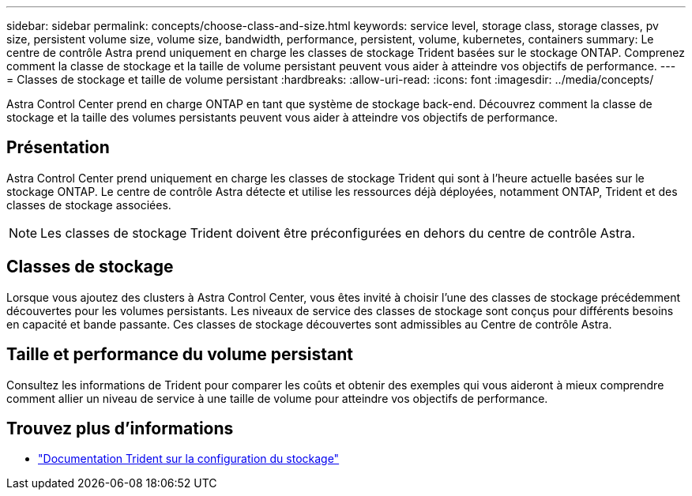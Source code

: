 ---
sidebar: sidebar 
permalink: concepts/choose-class-and-size.html 
keywords: service level, storage class, storage classes, pv size, persistent volume size, volume size, bandwidth, performance, persistent, volume, kubernetes, containers 
summary: Le centre de contrôle Astra prend uniquement en charge les classes de stockage Trident basées sur le stockage ONTAP. Comprenez comment la classe de stockage et la taille de volume persistant peuvent vous aider à atteindre vos objectifs de performance. 
---
= Classes de stockage et taille de volume persistant
:hardbreaks:
:allow-uri-read: 
:icons: font
:imagesdir: ../media/concepts/


[role="lead"]
Astra Control Center prend en charge ONTAP en tant que système de stockage back-end. Découvrez comment la classe de stockage et la taille des volumes persistants peuvent vous aider à atteindre vos objectifs de performance.



== Présentation

Astra Control Center prend uniquement en charge les classes de stockage Trident qui sont à l'heure actuelle basées sur le stockage ONTAP. Le centre de contrôle Astra détecte et utilise les ressources déjà déployées, notamment ONTAP, Trident et des classes de stockage associées.


NOTE: Les classes de stockage Trident doivent être préconfigurées en dehors du centre de contrôle Astra.



== Classes de stockage

Lorsque vous ajoutez des clusters à Astra Control Center, vous êtes invité à choisir l'une des classes de stockage précédemment découvertes pour les volumes persistants. Les niveaux de service des classes de stockage sont conçus pour différents besoins en capacité et bande passante. Ces classes de stockage découvertes sont admissibles au Centre de contrôle Astra.



== Taille et performance du volume persistant

Consultez les informations de Trident pour comparer les coûts et obtenir des exemples qui vous aideront à mieux comprendre comment allier un niveau de service à une taille de volume pour atteindre vos objectifs de performance.



== Trouvez plus d'informations

* https://netapp-trident.readthedocs.io/en/stable-v21.01/dag/kubernetes/storage_configuration_trident.html["Documentation Trident sur la configuration du stockage"^]

